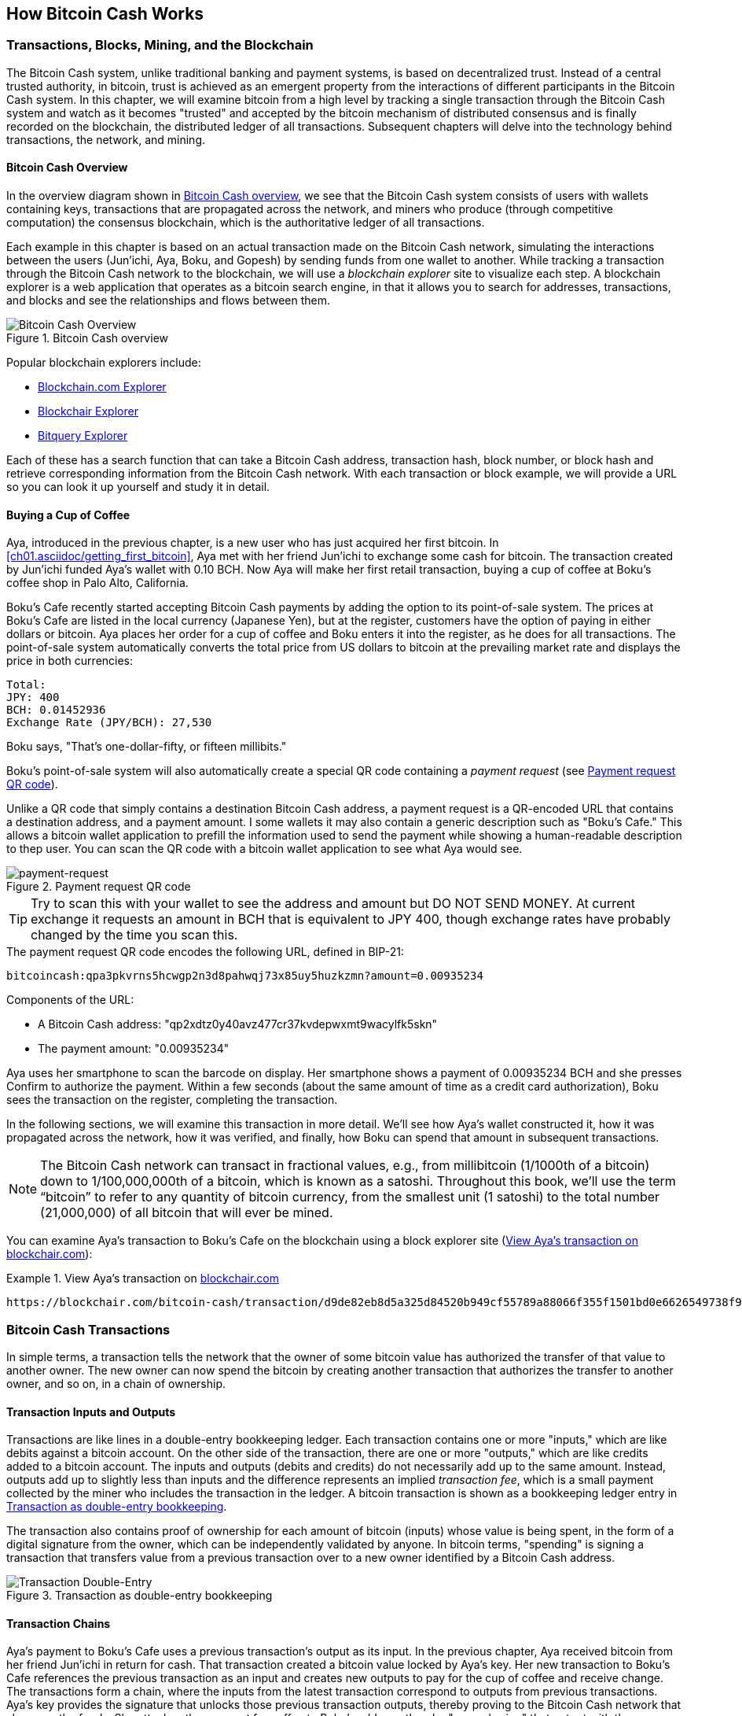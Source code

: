 [[ch02_bitcoin_overview]]
== How Bitcoin Cash Works

=== Transactions, Blocks, Mining, and the Blockchain

((("bitcoin", "overview of", id="BCover02")))((("central trusted authority")))((("decentralized systems", "bitcoin overview", id="DCSover02")))The Bitcoin Cash system, unlike traditional banking and payment systems, is based on decentralized trust. Instead of a central trusted authority, in bitcoin, trust is achieved as an emergent property from the interactions of different participants in the Bitcoin Cash system. In this chapter, we will examine bitcoin from a high level by tracking a single transaction through the Bitcoin Cash system and watch as it becomes "trusted" and accepted by the bitcoin mechanism of distributed consensus and is finally recorded on the blockchain, the distributed ledger of all transactions. Subsequent chapters will delve into the technology behind transactions, the network, and mining.

==== Bitcoin Cash Overview

In the overview diagram shown in <<bitcoin-overview>>, we see that the Bitcoin Cash system consists of users with wallets containing keys, transactions that are propagated across the network, and miners who produce (through competitive computation) the consensus blockchain, which is the authoritative ledger of all transactions.


((("blockchain explorer sites")))Each example in this chapter is based on an actual transaction made on the Bitcoin Cash network, simulating the interactions between the users (Jun'ichi, Aya, Boku, and Gopesh) by sending funds from one wallet to another. While tracking a transaction through the Bitcoin Cash network to the blockchain, we will use a _blockchain explorer_ site to visualize each step. A blockchain explorer is a web application that operates as a bitcoin search engine, in that it allows you to search for addresses, transactions, and blocks and see the relationships and flows between them.

[[bitcoin-overview]]
.Bitcoin Cash overview
image::images/mbc2_0201.png["Bitcoin Cash Overview"]

((("Blockchain.com Exporer")))((("Bitcoin Cash Block Explorer")))((("Blockchair Explorer")))((("Bitquery Explorer")))Popular blockchain explorers include:

* https://www.blockchain.com/explorer/assets/bch[Blockchain.com Explorer]
* https://blockchair.com/bitcoin-cash[Blockchair Explorer]
* https://explorer.bitquery.io/bitcash[Bitquery Explorer]

Each of these has a search function that can take a Bitcoin Cash address, transaction hash, block number, or block hash and retrieve corresponding information from the Bitcoin Cash network. With each transaction or block example, we will provide a URL so you can look it up yourself and study it in detail.


[[cup_of_coffee]]
==== Buying a Cup of Coffee

((("use cases", "buying coffee", id="UCcoffee02")))Aya, introduced in the previous chapter, is a new user who has just acquired her first bitcoin. In <<ch01.asciidoc/getting_first_bitcoin>>, Aya met with her friend Jun'ichi to exchange some cash for bitcoin. The transaction created by Jun'ichi funded Aya's wallet with 0.10 BCH. Now Aya will make her first retail transaction, buying a cup of coffee at Boku's coffee shop in Palo Alto, California.

((("exchange rates", "determining")))Boku's Cafe recently started accepting Bitcoin Cash payments by adding the option to its point-of-sale system. The prices at Boku's Cafe are listed in the local currency (Japanese Yen), but at the register, customers have the option of paying in either dollars or bitcoin. Aya places her order for a cup of coffee and Boku enters it into the register, as he does for all transactions.  The point-of-sale system automatically converts the total price from US dollars to bitcoin at the prevailing market rate and displays the price in both currencies:

----
Total:
JPY: 400
BCH: 0.01452936
Exchange Rate (JPY/BCH): 27,530
----


((("millibits")))Boku says, "That's one-dollar-fifty, or fifteen millibits."

((("payment requests")))((("QR codes", "payment requests")))Boku's point-of-sale system will also automatically create a special QR code containing a _payment request_ (see <<payment-request-QR>>).

Unlike a QR code that simply contains a destination Bitcoin Cash address, a payment request is a QR-encoded URL that contains a destination address, and a payment amount. I some wallets it may also contain a generic description such as "Boku's Cafe." This allows a bitcoin wallet application to prefill the information used to send the payment while showing a human-readable description to thep user. You can scan the QR code with a bitcoin wallet application to see what Aya would see.


[[payment-request-QR]]
.Payment request QR code
image::images/mbch1_0202.png["payment-request"]

[TIP]
====
((("QR codes", "warnings and cautions")))((("transactions", "warnings and cautions")))((("warnings and cautions", "avoid sending money to addresses appearing in book")))Try to scan this with your wallet to see the address and amount but DO NOT SEND MONEY. At current exchange it requests an amount in BCH that is equivalent to JPY 400, though exchange rates have probably changed by the time you scan this. 
====
[[payment-request-URL]]
.The payment request QR code encodes the following URL, defined in BIP-21:
----
bitcoincash:qpa3pkvrns5hcwgp2n3d8pahwqj73x85uy5huzkzmn?amount=0.00935234
----

Components of the URL:

- A Bitcoin Cash address: "qp2xdtz0y40avz477cr37kvdepwxmt9wacylfk5skn"
- The payment amount: "0.00935234"

Aya uses her smartphone to scan the barcode on display. Her smartphone shows a payment of +0.00935234 BCH+ and she presses Confirm to authorize the payment. Within a few seconds (about the same amount of time as a credit card authorization), Boku sees the transaction on the register, completing the transaction.

In the following sections, we will examine this transaction in more detail. We'll see how Aya's wallet constructed it, how it was propagated across the network, how it was verified, and finally, how Boku can spend that amount in subsequent transactions.

[NOTE]
====
((("fractional values")))((("milli-bitcoin")))((("satoshis")))The Bitcoin Cash network can transact in fractional values, e.g., from millibitcoin (1/1000th of a bitcoin) down to 1/100,000,000th of a bitcoin, which is known as a satoshi.  Throughout this book, we’ll use the term “bitcoin” to refer to any quantity of bitcoin currency, from the smallest unit (1 satoshi) to the total number (21,000,000) of all bitcoin that will ever be mined.
====

You can examine Aya's transaction to Boku's Cafe on the blockchain using a block explorer site (<<view_aya_transaction>>):

[[view_aya_transaction]]
.View Aya's transaction on https://blockchair.com/bitcoin-cash/transaction/d9de82eb8d5a325d84520b949cf55789a88066f355f1501bd0e6626549738f93[blockchair.com]
====
----
https://blockchair.com/bitcoin-cash/transaction/d9de82eb8d5a325d84520b949cf55789a88066f355f1501bd0e6626549738f93
----
====

=== Bitcoin Cash Transactions

((("transactions", "defined")))In simple terms, a transaction tells the network that the owner of some bitcoin value has authorized the transfer of that value to another owner. The new owner can now spend the bitcoin by creating another transaction that authorizes the transfer to another owner, and so on, in a chain of ownership.

==== Transaction Inputs and Outputs

((("transactions", "overview of", id="Tover02")))((("outputs and inputs", "basics of")))Transactions are like lines in a double-entry bookkeeping ledger.  Each transaction contains one or more "inputs," which are like debits against a bitcoin account. On the other side of the transaction, there are one or more "outputs," which are like credits added to a bitcoin account. ((("fees", "transaction fees")))The inputs and outputs (debits and credits) do not necessarily add up to the same amount. Instead, outputs add up to slightly less than inputs and the difference represents an implied _transaction fee_, which is a small payment collected by the miner who includes the transaction in the ledger. A bitcoin transaction is shown as a bookkeeping ledger entry in <<transaction-double-entry>>.

The transaction also contains proof of ownership for each amount of bitcoin (inputs) whose value is being spent, in the form of a digital signature from the owner, which can be independently validated by anyone. ((("spending bitcoin", "defined")))In bitcoin terms, "spending" is signing a transaction that transfers value from a previous transaction over to a new owner identified by a Bitcoin Cash address.

[[transaction-double-entry]]
.Transaction as double-entry bookkeeping
image::images/mbch1_0203.png["Transaction Double-Entry"]

==== Transaction Chains

((("chain of transactions")))Aya's payment to Boku's Cafe uses a previous transaction's output as its input. In the previous chapter, Aya received bitcoin from her friend Jun'ichi in return for cash. That transaction created a bitcoin value locked by Aya's key. Her new transaction to Boku's Cafe references the previous transaction as an input and creates new outputs to pay for the cup of coffee and receive change. The transactions form a chain, where the inputs from the latest transaction correspond to outputs from previous transactions. Aya's key provides the signature that unlocks those previous transaction outputs, thereby proving to the Bitcoin Cash network that she owns the funds. She attaches the payment for coffee to Boku's address, thereby "encumbering" that output with the requirement that Boku produces a signature in order to spend that amount. This represents a transfer of value between Aya and Boku. This chain of transactions, from Jun'ichi to Aya to Boku to Boku's supplier, Gopesh, is illustrated in the following transctions. 

[[bch-mnemonic-1]]
.The transaction from Jun'Ichi to Aya of 0.1 BCH
image::images/mbch1_0204.png["Transaction chain"]

[[bch-mnemonic-2]]
.The transaction from Aya to Boku of JPY 400
image::images/mbch1_0205.png["Transaction chain"]

[[bch-mnemonic-3]]
.The transaction from Boku to Gopesh
image::images/mbch1_0206.png["Transaction chain"]


==== Making Change

((("change, making")))((("change addresses")))((("addresses", "change addresses")))Many bitcoin transactions will include outputs that reference both an address of the new owner and an address of the current owner, called the _change_ address. This is because transaction inputs, like currency notes, cannot be divided. If you purchase a $5 US dollar item in a store but use a $20 US dollar bill to pay for the item, you expect to receive $15 US dollars in change. The same concept applies to bitcoin transaction inputs. If you purchased an item that costs 5 bitcoin but only had a 20 bitcoin input to use, your wallet would create a single transaction that sends two outputs, one output of 5 bitcoin to the store owner and one output of 15 bitcoin back to yourself as change (less any applicable transaction fee). Importantly, the change address does not have to be the same address as that of the input and for privacy reasons is often a new address from the owner's wallet.

Different wallets may use different strategies when aggregating inputs to make a payment requested by the user. They might aggregate many small inputs, or use one that is equal to or larger than the desired payment. Unless the wallet can aggregate inputs in such a way to exactly match the desired payment plus transaction fees, the wallet will need to generate some change. This is very similar to how people handle cash. If you always use the largest bill in your pocket, you will end up with a pocket full of loose change. If you only use the loose change, you'll always have only big bills. People subconsciously find a balance between these two extremes, and bitcoin wallet developers strive to program this balance.

((("transactions", "defined")))((("outputs and inputs", "defined")))((("inputs", see="outputs and inputs")))In summary, _transactions_ move value from _transaction inputs_ to _transaction outputs_. An input is a reference to a previous transaction's output, showing where the value is coming from. A transaction usually includes an output that directs a specific value to a new owner's Bitcoin Cash address and a change output back to the original owner. Outputs from one transaction can be used as inputs in a new transaction, thus creating a chain of ownership as the value is moved from owner to owner (see <<bch-mnemonic-1>>).

==== Common Transaction Forms

The most common form of transaction is a simple payment from one address to another, which often includes some "change" returned to the original owner. This type of transaction has one input and two outputs and is shown in <<transaction-common>>.

[[transaction-common]]
.Most common transaction
image::images/mbc2_0205.png["Common Transaction"]

Another common form of transaction is one that aggregates several inputs into a single output (see <<transaction-aggregating>>). This represents the real-world equivalent of exchanging a pile of coins and currency notes for a single larger note. Transactions like these are sometimes generated by wallet applications to clean up lots of smaller amounts that were received as change for payments.

[[transaction-aggregating]]
.Transaction aggregating funds
image::images/mbc2_0206.png["Aggregating Transaction"]

Finally, another transaction form that is seen often on the bitcoin ledger is a batched transaction, which distributes one input to multiple outputs representing multiple recipients, a technique called "transaction batching" (see <<transaction-distributing>>). Since this type of transaction is useful for saving in transaction fees, it is commonly used by commercial entities to distribute funds, such as when a company is processing payroll payments to multiple employees or when a bitcoin exchange is processing multiple customers' withdrawals in a single transaction.((("", startref="Tover02")))

[[transaction-distributing]]
.Transaction distributing funds
image::images/mbc2_0207.png["Distributing Transaction"]

=== Constructing a Transaction

((("transactions", "constructing", id="Tconstruct02")))((("wallets", "constructing transactions")))Aya's wallet application contains all the logic for selecting appropriate inputs and outputs to build a transaction to Aya's specification. Aya only needs to specify a destination and an amount, and the rest happens in the wallet application without her seeing the details. Importantly, a wallet application can construct transactions even if it is completely offline. Like writing a check at home and later sending it to the bank in an envelope, the transaction does not need to be constructed and signed while connected to the Bitcoin Cash network.

==== Getting the Right Inputs

((("outputs and inputs", "locating and tracking inputs")))Aya's wallet application will first have to find inputs that can pay the amount she wants to send to Boku. Most wallets keep track of all the available outputs belonging to addresses in the wallet. Therefore, Aya's wallet would contain a copy of the transaction output from Jun'ichi's transaction, which was created in exchange for cash (see <<getting_first_bitcoin>>). A bitcoin wallet application that runs as a full-node client actually contains a copy of every unspent output from every transaction in the blockchain. This allows a wallet to construct transaction inputs as well as quickly verify incoming transactions as having correct inputs. However, because a full-node client takes up a lot of disk space, most user wallets run "lightweight" clients that track only the user's own unspent outputs.

If the wallet application does not maintain a copy of unspent transaction outputs, it can query the Bitcoin Cash network to retrieve this information using a variety of APIs available by different providers or by asking a full-node using an application programming interface (API) call. <<example_2-1>> shows an API request, constructed as an HTTP GET command to a specific URL. This URL will return all the unspent transaction outputs for an address, giving any application the information it needs to construct transaction inputs for spending. We use the simple command-line HTTP client _cURL_ to retrieve the response.

[[example_2-1]]
.Look up all the unspent outputs for Aya's Bitcoin Cash address
====
[source,bash]
----
$ curl https://rest.bch.actorforth.org/v2/address/utxo/bitcoincash:qrhuqpz58v500r8lzejw5f57lvnd2xvt3vv4ju6vzy
----
====

[source,json]
----
{
  "utxos": [
    {
      "height": 799880,
      "txid": "d9de82eb8d5a325d84520b949cf55789a88066f355f1501bd0e6626549738f93",
      "vout": 1,
      "satoshis": 9064547,
      "amount": 0.09064547,
      "confirmations": 856
    }
  ],
  "legacyAddress": "1NrgXR9PxUiLknEhkAotnvQvF75yfCSMgs",
  "cashAddress": "bitcoincash:qrhuqpz58v500r8lzejw5f57lvnd2xvt3vv4ju6vzy",
  "slpAddress": "simpleledger:qrhuqpz58v500r8lzejw5f57lvnd2xvt3vqwe80vu6",
  "scriptPubKey": "76a914efc004543b28f78cff1664ea269efb26d5198b8b88ac",
  "asm": "OP_DUP OP_HASH160 efc004543b28f78cff1664ea269efb26d5198b8b OP_EQUALVERIFY OP_CHECKSIG"
}
----


The response in <<example_2-1>> shows one unspent output (one that has not been redeemed yet) under the ownership of Aya's address bitcoincash:qrhuqpz58v500r8lzejw5f57lvnd2xvt3vv4ju6vzy, which is the output of her transaction to Boku's Cafe that was returned to her. The response includes the reference to the transaction in which this unspent output is contained (the payment from Jun'ichi) and its value in satoshis. With this information, Aya's wallet application can construct a new transaction to transfer that value to another new owner addresses.

[TIP]
====
View the https://blockchair.com/bitcoin-cash/transaction/d9de82eb8d5a325d84520b949cf55789a88066f355f1501bd0e6626549738f93[transaction from Aya to Boku].
====

As you can see, Aya's wallet contained enough BCH in a single unspent output to pay for the cup of coffee. Had this not been the case, Aya's wallet application might have to "rummage" through a pile of smaller unspent outputs, like picking coins from a purse until it could find enough to pay for the coffee. In both cases, there might be a need to get some change back, which we will see in the next section, as the wallet application creates the transaction outputs (payments).


==== Creating the Outputs

((("outputs and inputs", "creating outputs")))A transaction output is created in the form of a script that creates an encumbrance on the value and can only be redeemed by the introduction of a solution to the script. In simpler terms, Aya's transaction output will contain a script that says something like, "This output is payable to whoever can present a signature from the key corresponding to Boku's address." Because only Boku has the wallet with the keys corresponding to that address, only Boku's wallet can present such a signature to redeem this output. Aya will therefore "encumber" the output value with a demand for a signature from Boku.

This transaction will also include a second output, because Aya's funds are in the form of a 0.10 BCH output, too much money for the 0.00935234 BCH cup of coffee. Aya will need 0.09064547 BCH in change. Aya's change payment is created by Aya's wallet as an output in the very same transaction as the payment to Boku. Essentially, Aya's wallet breaks her funds into two payments: one to Boku and one back to herself. She can then use (spend) the change output in a subsequent transaction.

Finally, for the transaction to be processed by the network in a timely fashion, Aya's wallet application will add a small fee. This is not explicit in the transaction; it is implied by the difference between inputs and outputs. Note that the outputs don't fully add up to the input of 0.1BCH The resulting difference is the _transaction fee_ that is collected by the miner as a fee for validating and including the transaction in a block to be recorded on the blockchain.

The resulting transaction can be seen using a blockchain explorer web application, as shown in <<transaction-alice>>.

[[transaction-alice]]
[role="smallerseventyfive"]
.Aya's transaction to Boku's Cafe
image::images/mbch1_0208.png["Aya Coffee Transaction"]

[[transaction-alice-url]]
[TIP]
====
View the https://blockchair.com/bitcoin-cash/transaction/d9de82eb8d5a325d84520b949cf55789a88066f355f1501bd0e6626549738f93[transaction from Aya to Boku's Cafe].
====

==== Adding the Transaction to the Ledger

The transaction created by Aya's wallet application is 219 bytes long and contains everything necessary to confirm ownership of the funds and assign new owners. Now, the transaction must be transmitted to the Bitcoin Cash network where it will become part of the blockchain. In the next section we will see how a transaction becomes part of a new block and how the block is "mined." Finally, we will see how the new block, once added to the blockchain, is increasingly trusted by the network as more blocks are added.

===== Transmitting the transaction

((("propagation", "process of")))Because the transaction contains all the information necessary to process, it does not matter how or where it is transmitted to the Bitcoin Cash network. The Bitcoin Cash network is a peer-to-peer network, with each Bitcoin Cash client participating by connecting to several other Bitcoin Cash clients. The purpose of the Bitcoin Cash network is to propagate transactions and blocks to all participants.

===== How it propagates

((("Bitcoin Cash nodes", "defined")))((("nodes", see="Bitcoin Cash nodes")))Any system, such as a server, desktop application, or wallet, that participates in the Bitcoin Cash network by "speaking" the Bitcoin Cash protocol is called a _Bitcoin Cash node_. Aya's wallet application can send the new transaction to any Bitcoin Cash node it is connected to over any type of connection: wired, WiFi, mobile, etc.  Her bitcoin wallet does not have to be connected to Boku's bitcoin wallet directly and she does not have to use the internet connection offered by the cafe, though both those options are possible, too. ((("propagation", "flooding technique")))((("flooding technique")))Any Bitcoin Cash node that receives a valid transaction it has not seen before will immediately forward it to all other nodes to which it is connected, a propagation technique known as _flooding_. Thus, the transaction rapidly propagates out across the peer-to-peer network, reaching a large percentage of the nodes within a few seconds.

===== Boku's view

If Boku's bitcoin wallet application is directly connected to Aya's wallet application, Boku's wallet application might be the first node to receive the transaction. However, even if Aya's wallet sends the transaction through other nodes, it will reach Boku's wallet within a few seconds. Boku's wallet will immediately identify Aya's transaction as an incoming payment because it contains outputs redeemable by Boku's keys. Boku's wallet application can also independently verify that the transaction is well formed, uses previously unspent outputs, and contains sufficient transaction fees to be included in the next block. At this point Boku can assume, with little risk, that the transaction will shortly be included in a block and confirmed.

[TIP]
====
((("confirmations", "of small-value transactions", secondary-sortas="small-value transactions")))A common misconception about bitcoin transactions is that they must be "confirmed" by waiting 10 minutes for a new block, or up to 60 minutes for a full six confirmations. Although confirmations ensure the transaction has been accepted by the whole network, such a delay is unnecessary for small-value items such as a cup of coffee. A merchant may accept a valid small-value transaction with no confirmations, with no more risk than a credit card payment made without an ID or a signature, as merchants routinely accept today.((("", startref="Tconstruct02")))
====

=== Bitcoin Cash Mining

((("mining and consensus", "overview of", id="MACover02")))((("blockchain (the)", "overview of mining", id="BToverview02")))Aya's transaction is now propagated on the Bitcoin Cash network. It does not become part of the _blockchain_ until it is verified and included in a block by a process called _mining_. See <<mining>> for a detailed explanation.

The Bitcoin Cash system of trust is based on computation. Transactions are bundled into _blocks_, which require an enormous amount of computation to prove, but only a small amount of computation to verify as proven. The mining process serves two purposes in bitcoin:

* ((("mining and consensus", "consensus rules", "security provided by")))((("consensus", see="mining and consensus")))Mining nodes validate all transactions by reference to bitcoin's _consensus rules_. Therefore, mining provides security for bitcoin transactions by rejecting invalid or malformed transactions.
* Mining creates new bitcoin in each block, almost like a central bank printing new money. The amount of bitcoin created per block is limited and diminishes with time, following a fixed issuance schedule.


Mining achieves a fine balance between cost and reward. Mining uses electricity to solve a mathematical problem. A successful miner will collect a _reward_ in the form of new bitcoin and transaction fees. However, the reward will only be collected if the miner has correctly validated all the transactions, to the satisfaction of the rules of _consensus_. This delicate balance provides security for bitcoin without a central authority.

A good way to describe mining is like a giant competitive game of sudoku that resets every time someone finds a solution and whose difficulty automatically adjusts so that it takes approximately 10 minutes to find a solution. Imagine a giant sudoku puzzle, several thousand rows and columns in size. If I show you a completed puzzle you can verify it quite quickly. However, if the puzzle has a few squares filled and the rest are empty, it takes a lot of work to solve! The difficulty of the sudoku can be adjusted by changing its size (more or fewer rows and columns), but it can still be verified quite easily even if it is very large. The "puzzle" used in bitcoin is based on a cryptographic hash and exhibits similar characteristics: it is asymmetrically hard to solve but easy to verify, and its difficulty can be adjusted.

((("mining and consensus", "mining farms and pools")))In <<user-stories>>, we introduced ((("use cases", "mining for bitcoin")))Jing, an entrepreneur in Shanghai. Jing runs a _mining farm_, which is a business that runs thousands of specialized mining computers, competing for the reward. Every 10 minutes or so, Jing's mining computers compete against thousands of similar systems in a global race to find a solution to a block of transactions. ((("Proof-of-Work algorithm")))((("mining and consensus", "Proof-of-Work algorithm")))Finding such a solution, the so-called _Proof-of-Work_ (PoW), requires quadrillions of hashing operations per second across the entire Bitcoin Cash network. The algorithm for Proof-of-Work involves repeatedly hashing the header of the block and a random number with the SHA256 cryptographic algorithm until a solution matching a predetermined pattern emerges. The first miner to find such a solution wins the round of competition and publishes that block into the blockchain.

Jing started mining in 2010 using a very fast desktop computer to find a suitable Proof-of-Work for new blocks. As more miners started joining the Bitcoin Cash network, the difficulty of the problem increased rapidly. Soon, Jing and other miners upgraded to more specialized hardware, with high-end dedicated graphical processing units (GPUs), often used in gaming desktops or consoles. At the time of this writing, the difficulty is so high that it is profitable only to mine with ((("application-specific integrated circuits (ASIC)")))application-specific integrated circuits (ASIC), essentially hundreds of mining algorithms printed in hardware, running in parallel on a single silicon chip. ((("mining pools", "defined")))Jing's company also participates in a _mining pool_, which much like a lottery pool allows several participants to share their efforts and rewards. Jing's company now runs a warehouse containing thousands of  ASIC miners to mine for bitcoin 24 hours a day. The company pays its electricity costs by selling the bitcoin it is able to generate from mining, creating some income from the profits.

=== Mining Transactions in Blocks

((("blocks", "mining transactions in")))New transactions are constantly flowing into the network from user wallets and other applications. As these are seen by the Bitcoin Cash network nodes, they get added to a temporary pool of unverified transactions maintained by each node. As miners construct a new block, they add unverified transactions from this pool to the new block and then attempt to prove the validity of that new block, with the mining algorithm (Proof-of-Work). The process of mining is explained in detail in <<mining>>.

Transactions are added to the new block, prioritized by the highest-fee transactions first and a few other criteria. Each miner starts the process of mining a new block of transactions as soon as they receive the previous block from the network, knowing they have lost that previous round of competition. They immediately create a new block, fill it with transactions and the fingerprint of the previous block, and start calculating the Proof-of-Work for the new block. Each miner includes a special transaction in their block, one that pays their own Bitcoin Cash address the block reward (currently 6.25 newly created bitcoin) plus the sum of transaction fees from all the transactions included in the block. If they find a solution that makes that block valid, they "win" this reward because their successful block is added to the global blockchain and the reward transaction they included becomes spendable. ((("mining pools", "operation of")))Jing, who participates in a mining pool, has set up his software to create new blocks that assign the reward to a pool address. From there, a share of the reward is distributed to Jing and other miners in proportion to the amount of work they contributed in the last round.

((("candidate blocks")))((("blocks", "candidate blocks")))Aya's transaction was picked up by the network and included in the pool of unverified transactions. Once validated by the mining software it was included in a new block, called a _candidate block_, generated by Jing's mining pool. All the miners participating in that mining pool immediately start computing Proof-of-Work for the candidate block. Approximately five minutes after the transaction was first transmitted by Aya's wallet, one of Jing's ASIC miners found a solution for the candidate block and announced it to the network. Once other miners validated the winning block they started the race to generate the next block.

Jing's winning block became part of the blockchain as block #277316, containing 419 transactions, including Aya's transaction. The block containing Aya's transaction is counted as one "confirmation" of that transaction.

[TIP]
====
You can see the block that includes https://blockchair.com/bitcoin-cash/block/799880[Aya's transaction].
====

((("confirmations", "role in transactions")))Approximately 5 minutes later, a new block, #799881, is mined by another miner. Because this new block is built on top of block #799880 that contained Aya's transaction, it added even more computation to the blockchain, thereby strengthening the trust in those transactions. Each block mined on top of the one containing the transaction counts as an additional confirmation for Aya's transaction. As the blocks pile on top of each other, it becomes exponentially harder to reverse the transaction, thereby making it more and more trusted by the network.

[[example_2-3]]
.Look up all the unspent outputs for Aya's Bitcoin Cash address
====
[source,bash]
----
$ curl https://rest.bch.actorforth.org/v2/block/detailsByHeight/799880
----
====

[source,json]
----
{
  "hash": "000000000000000001d6dbc5d2e05d820b2f0da74a2492fef648d85dda1661d3",
  "confirmations": 993,
  "size": 113844,
  "height": 799880,
  "version": 739360768,
  "versionHex": "2c11c000",
  "merkleroot": "e971fbf6684a74ad08ab789777e5423e3e9b5297bd5d097acb132d9c6e5408ba",
  "tx": [
    "...redacted..."
	"d9de82eb8d5a325d84520b949cf55789a88066f355f1501bd0e6626549738f93",
    "dace19a8c321a3000ce90e08875595f58a9f97024b58c58ec779efebcf136e95",
    "db15963b0f650587300f0e1310bf952e52dbf00e9908f5c7a0cc79c5ae56a1b2",
    "dc5a0fa1d2beffbb7bd8654b118f15c569989cb9961ca2cbc927f148f4baa40b",
    "dd0f39cd5bd889a95e3e0befffe898959c76a7b7a1f680cd4c9539d10e3137e1",
    "ddd91962fb223eb6761f0c83d9b7abed4e15e06c863bb3676df414875f6fa4d6",
    "de4041a1e22f87ec2d91492882cd1de3a6db0c2a7fa2b60739496f59f9c385be",
    "de42fd593ad3f0bc69c642fe6559afcde056e066d42e27525d68fb486c1097c6",
    "deeb9e4c1386644b75311f2304cf69da3c345d795aad9600469c2f1e88f9bd93",
    "dfdee6102a85715e73c3e88950bf71e0458c6e54ddcb243493ba538fd870688f",
    "...redacted..."
  ],
  "time": 1688205804,
  "mediantime": 1688202291,
  "nonce": 3976919370,
  "bits": "18025249",
  "difficulty": 473628995749.2271,
  "chainwork": "000000000000000000000000000000000000000001bfea2d4451106d4b86781a",
  "previousblockhash": "00000000000000000020c8ac61df51ef243765753031535855afefdaee11418a",
  "nextblockhash": "000000000000000001b681e7ee1c3ad1c4a5f08735f7a23dc40af65212b5449b",
  "isMainChain": true,
  "poolInfo": {},
  "reward": 6.25496015e-08
}
----

((("genesis block")))((("blocks", "genesis block")))((("blockchain (the)", "genesis block")))In the link above we have redacted most of the transactions except for the range that includes the two transactions we submitted that were included in block, d9de82eb8d5a325d84520b949cf55789a88066f355f1501bd0e6626549738f93 (Aya to Boku) and dfdee6102a85715e73c3e88950bf71e0458c6e54ddcb243493ba538fd870688f (Boku to Gopesh). We can see block #799880, which contains Aya's transaction. Below it are 799,879 blocks (including block #0), linked to each other in a chain of blocks (blockchain) all the way back to block #0, known as the _genesis block_. Over time, as the "height" in blocks increases, so does the computation difficulty for each block and the chain as a whole. The blocks mined after the one that contains Aya's transaction act as further assurance, as they pile on more computation in a longer and longer chain. By convention, any block with more than six confirmations is considered irrevocable, because it would require an immense amount of computation to invalidate and recalculate six blocks. We will examine the process of mining and the way it builds trust in more detail in <<mining>>.((("", startref="BToverview02")))((("", startref="MACover02")))

=== Spending the Transaction

((("spending bitcoin", "simplified-payment-verification (SPV)")))((("simplified-payment-verification (SPV)")))Now that Aya's transaction has been embedded in the blockchain as part of a block, it is part of the distributed ledger of bitcoin and visible to all bitcoin applications. Each Bitcoin Cash client can independently verify the transaction as valid and spendable. Full-node clients can track the source of the funds from the moment the bitcoin were first generated in a block, incrementally from transaction to transaction, until they reach Boku's address. Lightweight clients can do what is called a simplified payment verification (see <<spv_nodes>>) by confirming that the transaction is in the blockchain and has several blocks mined after it, thus providing assurance that the miners accepted it as valid.

Boku can now spend the output from this and other transactions. For example, Boku can pay a contractor or supplier by transferring value from Aya's coffee cup payment to these new owners. Most likely, Boku's bitcoin software will aggregate many small payments into a larger payment, perhaps concentrating all the day's bitcoin revenue into a single transaction. This would aggregate the various payments into a single output (and a single address). For a diagram of an aggregating transaction, see <<transaction-aggregating>>.

As Boku spends the payments received from Aya and other customers, he extends the chain of transactions. Let's assume that Boku pays his web designer Gopesh((("use cases", "offshore contract services"))) in Bangalore for a new web page. Now the chain of transactions will look like <<block-alice2>>.

[[block-alice2]]
.Aya's transaction as part of a transaction chain from Jun'ichi to Gopesh, where the output of one transaction is spent as the input of the next transaction
image::images/mbch1_0210.png["Aya's transaction as part of a transaction chain"]

In this chapter, we saw how transactions build a chain that moves value from owner to owner. We also tracked Aya's transaction, from the moment it was created in her wallet, through the Bitcoin Cash network and to the miners who recorded it on the blockchain. In the rest of this book, we will examine the specific technologies behind wallets, addresses, signatures, transactions, the network, and finally mining.((("", startref="BCover02")))((("", startref="DCSover02"))) ((("", startref="UCcoffee02")))
